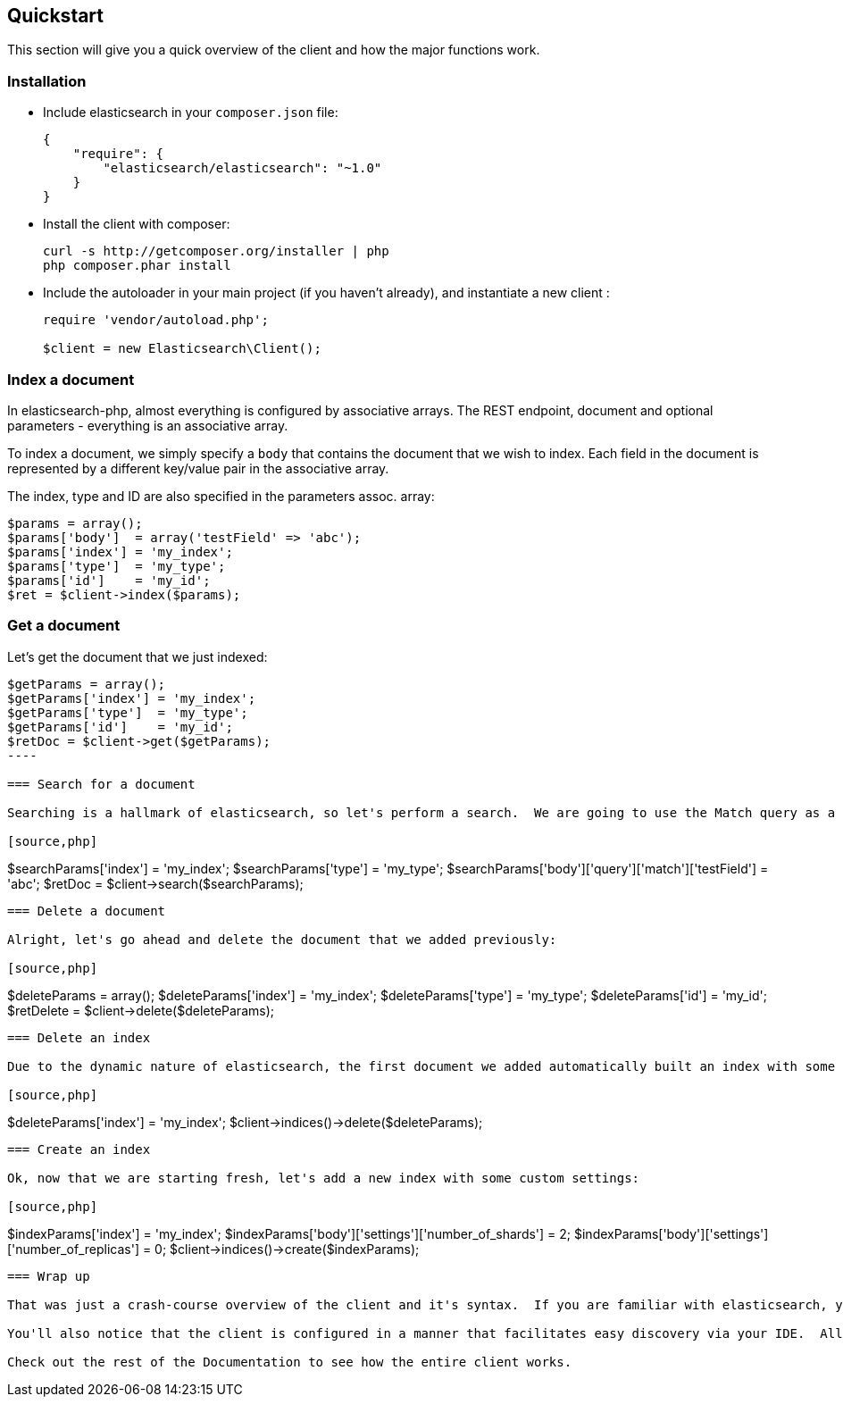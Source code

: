 
== Quickstart

This section will give you a quick overview of the client and how the major functions work.

=== Installation

* Include elasticsearch in your `composer.json` file:
+
[source,json]
----------------------------
{
    "require": {
        "elasticsearch/elasticsearch": "~1.0"
    }
}
----------------------------

* Install the client with composer:
+
[source,shell]
----------------------------
curl -s http://getcomposer.org/installer | php
php composer.phar install
----------------------------

* Include the autoloader in your main project (if you haven't already), and instantiate a new client :
+
[source,php]
----------------------------
require 'vendor/autoload.php';

$client = new Elasticsearch\Client();
----------------------------


=== Index a document

In elasticsearch-php, almost everything is configured by associative arrays.  The REST endpoint, document and optional parameters - everything is an associative array.

To index a document, we simply specify a `body` that contains the document that we wish to index.  Each field in the document is represented by a different key/value pair in the associative array.

The index, type and ID are also specified in the parameters assoc. array:

[source,php]
----------------------------
$params = array();
$params['body']  = array('testField' => 'abc');
$params['index'] = 'my_index';
$params['type']  = 'my_type';
$params['id']    = 'my_id';
$ret = $client->index($params);
----------------------------

=== Get a document

Let's get the document that we just indexed:

[source,php]
----------------------------
$getParams = array();
$getParams['index'] = 'my_index';
$getParams['type']  = 'my_type';
$getParams['id']    = 'my_id';
$retDoc = $client->get($getParams);
----

=== Search for a document

Searching is a hallmark of elasticsearch, so let's perform a search.  We are going to use the Match query as a demonstration:

[source,php]
----------------------------
$searchParams['index'] = 'my_index';
$searchParams['type']  = 'my_type';
$searchParams['body']['query']['match']['testField'] = 'abc';
$retDoc = $client->search($searchParams);
----------------------------

=== Delete a document

Alright, let's go ahead and delete the document that we added previously:

[source,php]
----------------------------
$deleteParams = array();
$deleteParams['index'] = 'my_index';
$deleteParams['type'] = 'my_type';
$deleteParams['id'] = 'my_id';
$retDelete = $client->delete($deleteParams);
----------------------------

=== Delete an index

Due to the dynamic nature of elasticsearch, the first document we added automatically built an index with some default settings.  Let's delete that index because we want to specify our own settings later:

[source,php]
----------------------------
$deleteParams['index'] = 'my_index';
$client->indices()->delete($deleteParams);
----------------------------

=== Create an index

Ok, now that we are starting fresh, let's add a new index with some custom settings:

[source,php]
----------------------------
$indexParams['index'] = 'my_index';
$indexParams['body']['settings']['number_of_shards'] = 2;
$indexParams['body']['settings']['number_of_replicas'] = 0;
$client->indices()->create($indexParams);
----------------------------

=== Wrap up

That was just a crash-course overview of the client and it's syntax.  If you are familiar with elasticsearch, you'll notice that the methods are named just like REST endpoints.

You'll also notice that the client is configured in a manner that facilitates easy discovery via your IDE.  All core actions are available under the `$client` object (indexing, searching, getting, etc).  Index and cluster management are located under the `$client->indices()` and `$client->cluster()` objects, respectively.

Check out the rest of the Documentation to see how the entire client works.

